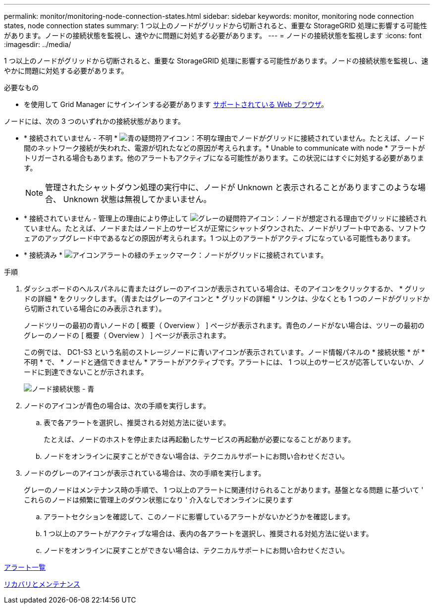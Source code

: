 ---
permalink: monitor/monitoring-node-connection-states.html 
sidebar: sidebar 
keywords: monitor, monitoring node connection states, node connection states 
summary: 1 つ以上のノードがグリッドから切断されると、重要な StorageGRID 処理に影響する可能性があります。ノードの接続状態を監視し、速やかに問題に対処する必要があります。 
---
= ノードの接続状態を監視します
:icons: font
:imagesdir: ../media/


[role="lead"]
1 つ以上のノードがグリッドから切断されると、重要な StorageGRID 処理に影響する可能性があります。ノードの接続状態を監視し、速やかに問題に対処する必要があります。

.必要なもの
* を使用して Grid Manager にサインインする必要があります xref:../admin/web-browser-requirements.adoc[サポートされている Web ブラウザ]。


ノードには、次の 3 つのいずれかの接続状態があります。

* * 接続されていません - 不明 * image:../media/icon_alarm_blue_unknown.png["青の疑問符アイコン"]：不明な理由でノードがグリッドに接続されていません。たとえば、ノード間のネットワーク接続が失われた、電源が切れたなどの原因が考えられます。* Unable to communicate with node * アラートがトリガーされる場合もあります。他のアラートもアクティブになる可能性があります。この状況にはすぐに対処する必要があります。
+

NOTE: 管理されたシャットダウン処理の実行中に、ノードが Unknown と表示されることがありますこのような場合、 Unknown 状態は無視してかまいません。

* * 接続されていません - 管理上の理由により停止して image:../media/icon_alarm_gray_administratively_down.png["グレーの疑問符アイコン"]：ノードが想定される理由でグリッドに接続されていません。たとえば、ノードまたはノード上のサービスが正常にシャットダウンされた、ノードがリブート中である、ソフトウェアのアップグレード中であるなどの原因が考えられます。1 つ以上のアラートがアクティブになっている可能性もあります。
* * 接続済み * image:../media/icon_alert_green_checkmark.png["アイコンアラートの緑のチェックマーク"]：ノードがグリッドに接続されています。


.手順
. ダッシュボードのヘルスパネルに青またはグレーのアイコンが表示されている場合は、そのアイコンをクリックするか、 * グリッドの詳細 * をクリックします。（青またはグレーのアイコンと * グリッドの詳細 * リンクは、少なくとも 1 つのノードがグリッドから切断されている場合にのみ表示されます）。
+
ノードツリーの最初の青いノードの [ 概要（ Overview ） ] ページが表示されます。青色のノードがない場合は、ツリーの最初のグレーのノードの [ 概要（ Overview ） ] ページが表示されます。

+
この例では、 DC1-S3 という名前のストレージノードに青いアイコンが表示されています。ノード情報パネルの * 接続状態 * が * 不明 * で、 * ノードと通信できません * アラートがアクティブです。アラートには、 1 つ以上のサービスが応答していないか、ノードに到達できないことが示されます。

+
image::../media/node_connection_state_blue.png[ノード接続状態 - 青]

. ノードのアイコンが青色の場合は、次の手順を実行します。
+
.. 表で各アラートを選択し、推奨される対処方法に従います。
+
たとえば、ノードのホストを停止または再起動したサービスの再起動が必要になることがあります。

.. ノードをオンラインに戻すことができない場合は、テクニカルサポートにお問い合わせください。


. ノードのグレーのアイコンが表示されている場合は、次の手順を実行します。
+
グレーのノードはメンテナンス時の手順で、 1 つ以上のアラートに関連付けられることがあります。基盤となる問題 に基づいて ' これらのノードは頻繁に管理上のダウン状態になり ' 介入なしでオンラインに戻ります

+
.. アラートセクションを確認して、このノードに影響しているアラートがないかどうかを確認します。
.. 1 つ以上のアラートがアクティブな場合は、表内の各アラートを選択し、推奨される対処方法に従います。
.. ノードをオンラインに戻すことができない場合は、テクニカルサポートにお問い合わせください。




xref:alerts-reference.adoc[アラート一覧]

xref:../maintain/index.adoc[リカバリとメンテナンス]
